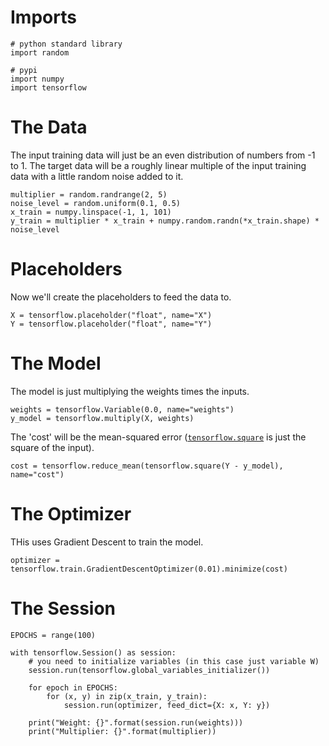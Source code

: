 #+BEGIN_COMMENT
.. title: Linear Regression
.. slug: linear-regression
.. date: 2018-06-20 13:17:31 UTC-07:00
.. tags: regression basics
.. category: basics
.. link: 
.. description: Simple Linear Regression
.. type: text
#+END_COMMENT

* Imports
#+BEGIN_SRC ipython :session linear :results none
# python standard library
import random

# pypi
import numpy
import tensorflow
#+END_SRC

* The Data
  The input training data will just be an even distribution of numbers from -1 to 1. The target data will be a roughly linear multiple of the input training data with a little random noise added to it.

#+BEGIN_SRC ipython :session linear :results none
multiplier = random.randrange(2, 5)
noise_level = random.uniform(0.1, 0.5)
x_train = numpy.linspace(-1, 1, 101)
y_train = multiplier * x_train + numpy.random.randn(*x_train.shape) * noise_level
#+END_SRC

* Placeholders
  Now we'll create the placeholders to feed the data to.

#+BEGIN_SRC ipython :session linear :results none
X = tensorflow.placeholder("float", name="X")
Y = tensorflow.placeholder("float", name="Y")
#+END_SRC

* The Model
  The model is just multiplying the weights times the inputs.

#+BEGIN_SRC ipython :session linear :results none
weights = tensorflow.Variable(0.0, name="weights")
y_model = tensorflow.multiply(X, weights)
#+END_SRC

The 'cost' will be the mean-squared error ([[https://www.tensorflow.org/api_docs/python/tf/square][=tensorflow.square=]] is just the square of the input).

#+BEGIN_SRC ipython :session linear :results none
cost = tensorflow.reduce_mean(tensorflow.square(Y - y_model), name="cost")
#+END_SRC

* The Optimizer
  THis uses Gradient Descent to train the model.

#+BEGIN_SRC ipython :session linear :results none
optimizer = tensorflow.train.GradientDescentOptimizer(0.01).minimize(cost)
#+END_SRC

* The Session

#+BEGIN_SRC ipython :session linear :results none
EPOCHS = range(100)
#+END_SRC

#+BEGIN_SRC ipython :session linear :results output
with tensorflow.Session() as session:
    # you need to initialize variables (in this case just variable W)
    session.run(tensorflow.global_variables_initializer())

    for epoch in EPOCHS:
        for (x, y) in zip(x_train, y_train):
            session.run(optimizer, feed_dict={X: x, Y: y})

    print("Weight: {}".format(session.run(weights)))
    print("Multiplier: {}".format(multiplier))
#+END_SRC

#+RESULTS:
: Weight: 3.933319568634033
: Multiplier: 4
